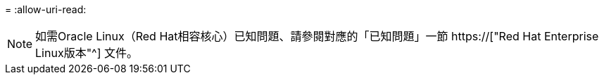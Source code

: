 = 
:allow-uri-read: 



NOTE: 如需Oracle Linux（Red Hat相容核心）已知問題、請參閱對應的「已知問題」一節 https://["Red Hat Enterprise Linux版本"^] 文件。
